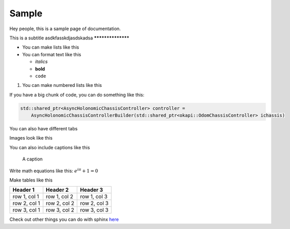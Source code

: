 ######
Sample
######

Hey people, this is a sample page of documentation. 

This is a subtitle
asdkfasskdjasdskadsa
******************

* You can make lists like this
* You can format text like this

  * `italics`
  * **bold**
  * ``code``

1. You can make numbered lists like this

If you have a big chunk of code, you can do something like this: 

.. code-block:: cpp

    std::shared_ptr<AsyncHolonomicChassisController> controller = 
        AsyncHolonomicChassisControllerBuilder(std::shared_ptr<okapi::OdomChassisController> ichassis)

You can also have different tabs

.. tabs::

    .. tab:: C++

        .. code-block:: cpp

            int main() {
                std::cout << "Hello World" << std::endl;
            }

    .. tab:: Python

        .. code-block:: python

            print("Hello World")

Images look like this

.. image:: Photos/LogoBW.png
    :scale: 5%

You can also include captions like this

.. figure:: Photos/LogoBW.png
    :scale: 5%
    :alt: Logo

    A caption


Write math equations like this: :math:`e^{i\pi} + 1 = 0`

Make tables like this

+-----------------+-----------------+-----------------+
| Header 1        | Header 2        | Header 3        |
+=================+=================+=================+
| row 1, col 1    | row 1, col 2    | row 1, col 3    |
+-----------------+-----------------+-----------------+
| row 2, col 1    | row 2, col 2    | row 2, col 3    |
+-----------------+-----------------+-----------------+
| row 3, col 1    | row 3, col 2    | row 3, col 3    |
+-----------------+-----------------+-----------------+

Check out other things you can do with sphinx 
`here <https://www.sphinx-doc.org/en/master/usage/restructuredtext/basics.html>`_